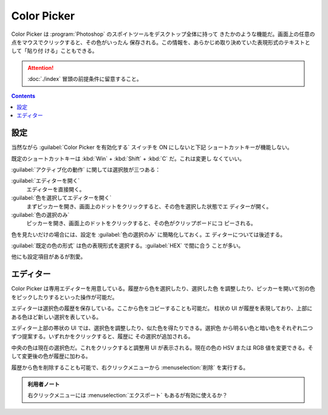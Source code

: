 ======================================================================
Color Picker
======================================================================

Color Picker は :program:`Photoshop` のスポイトツールをデスクトップ全体に持って
きたかのような機能だ。画面上の任意の点をマウスでクリックすると、その色がいったん
保存される。この情報を、あらかじめ取り決めていた表現形式のテキストとして「貼り付
ける」こともできる。

.. attention::

   :doc:`./index` 冒頭の前提条件に留意すること。

.. contents::

設定
======================================================================

当然ながら :guilabel:`Color Picker を有効化する` スイッチを ON にしないと下記
ショートカットキーが機能しない。

既定のショートカットキーは :kbd:`Win` + :kbd:`Shift` + :kbd:`C` だ。これは変更し
なくていい。

:guilabel:`アクティブ化の動作` に関しては選択肢が三つある：

:guilabel:`エディターを開く`
    エディターを直接開く。
:guilabel:`色を選択してエディターを開く`
    まずピッカーを開き、画面上のドットをクリックすると、その色を選択した状態でエ
    ディターが開く。
:guilabel:`色の選択のみ`
    ピッカーを開き、画面上のドットをクリックすると、その色がクリップボードにコ
    ピーされる。

色を見たいだけの場合には、設定を :guilabel:`色の選択のみ` に簡略化しておく。エ
ディターについては後述する。

:guilabel:`既定の色の形式` は色の表現形式を選択する。:guilabel:`HEX` で間に合う
ことが多い。

他にも設定項目があるが割愛。

エディター
======================================================================

Color Picker は専用エディターを用意している。履歴から色を選択したり、選択した色
を調整したり、ピッカーを開いて別の色をピックしたりするといった操作が可能だ。

エディターは選択色の履歴を保存している。ここから色をコピーすることも可能だ。
柱状の UI が履歴を表現しており、上部にある色ほど新しい選択を表している。

エディター上部の帯状の UI では、選択色を調整したり、似た色を得たりできる。選択色
から明るい色と暗い色をそれぞれ二つずつ提案する。いずれかをクリックすると、履歴に
その選択が追加される。

中央の色は現在の選択色だ。これをクリックすると調整用 UI が表示される。現在の色の
HSV または RGB 値を変更できる。そして変更後の色が履歴に加わる。

履歴から色を削除することも可能で、右クリックメニューから :menuselection:`削除`
を実行する。

.. admonition:: 利用者ノート

   右クリックメニューには :menuselection:`エクスポート` もあるが有効に使えるか？
